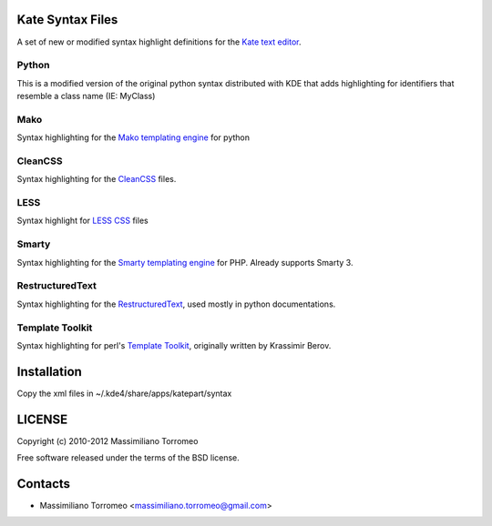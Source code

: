 Kate Syntax Files
-----------------
A set of new or modified syntax highlight definitions for the `Kate text editor <http://www.kde.org/applications/utilities/kate/>`_.

Python
''''''
This is a modified version of the original python syntax distributed with KDE that adds highlighting for identifiers that resemble a class name (IE: MyClass)

Mako
''''
Syntax highlighting for the `Mako templating engine <http://www.makotemplates.org>`_ for python

CleanCSS
''''''''
Syntax highlighting for the `CleanCSS <http://github.com/mtorromeo/py-cleancss/>`_ files.

LESS
''''
Syntax highlight for `LESS CSS <http://lesscss.org/>`_ files

Smarty
''''''
Syntax highlighting for the `Smarty templating engine <http://www.smarty.net>`_ for PHP.
Already supports Smarty 3.

RestructuredText
'''''''''''''''
Syntax highlighting for the `RestructuredText <http://docutils.sourceforge.net/rst.html>`_, used mostly in python documentations.

Template Toolkit
''''''''''''''''
Syntax highlighting for perl's `Template Toolkit <http://template-toolkit.org/>`_, originally written by Krassimir Berov.

Installation
------------
Copy the xml files in ~/.kde4/share/apps/katepart/syntax

LICENSE
-------
Copyright (c) 2010-2012 Massimiliano Torromeo

Free software released under the terms of the BSD license.

Contacts
--------

* Massimiliano Torromeo <massimiliano.torromeo@gmail.com>
